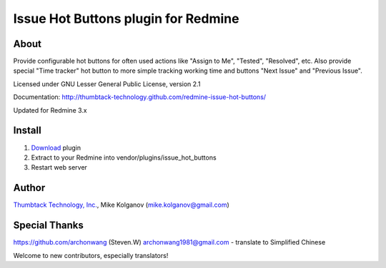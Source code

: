 Issue Hot Buttons plugin for Redmine
====================================

About
-----

Provide configurable hot buttons for often used actions
like "Assign to Me", "Tested", "Resolved", etc.
Also provide special "Time tracker" hot button to more simple
tracking working time and buttons "Next Issue" and "Previous Issue".

Licensed under GNU Lesser General Public License, version 2.1

Documentation: http://thumbtack-technology.github.com/redmine-issue-hot-buttons/


Updated for Redmine 3.x

Install
-------

1. `Download <https://github.com/thumbtack-technology/redmine-issue-hot-buttons/downloads>`_ plugin
2. Extract to your Redmine into vendor/plugins/issue_hot_buttons
3. Restart web server

Author
------
.. image:: http://thumbtack-technology.github.com/redmine-issue-hot-buttons/thumbtack_logo.png

`Thumbtack Technology, Inc. <http://thumbtack.net>`_, Mike Kolganov (mike.kolganov@gmail.com)


Special Thanks
--------------
https://github.com/archonwang (Steven.W) archonwang1981@gmail.com - translate to Simplified Chinese

Welcome to new contributors, especially translators!